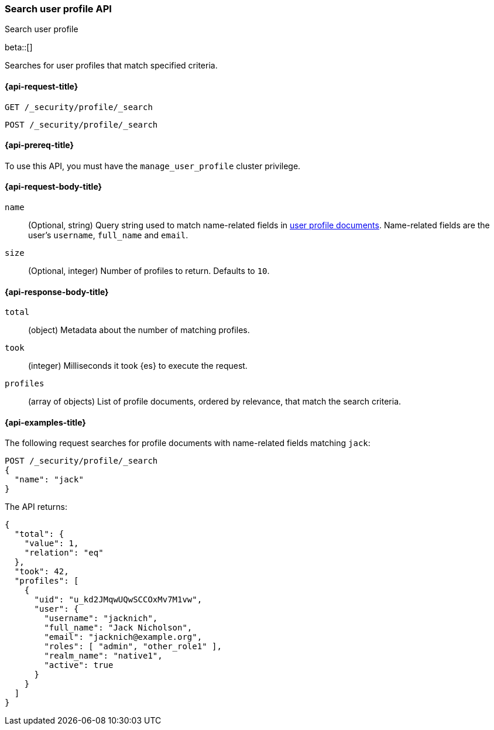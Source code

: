 [role="xpack"]
[[security-api-search-user-profile]]
=== Search user profile API
++++
<titleabbrev>Search user profile</titleabbrev>
++++

beta::[]

Searches for user profiles that match specified criteria.

[[security-api-search-user-profile-request]]
==== {api-request-title}

`GET /_security/profile/_search`

`POST /_security/profile/_search`

[[security-api-search-user-profile-prereqs]]
==== {api-prereq-title}

To use this API, you must have the `manage_user_profile` cluster privilege.

[[security-api-search-user-profile-request-body]]
==== {api-request-body-title}

`name`::
(Optional, string)
Query string used to match name-related fields in <<security-api-activate-user-profile-desc,user profile documents>>. Name-related fields are the user's `username`, `full_name` and `email`.

`size`::
(Optional, integer)
Number of profiles to return. Defaults to `10`.

[[security-api-search-user-profile-response-body]]
==== {api-response-body-title}


`total`::
(object)
Metadata about the number of matching profiles.

`took`::
(integer)
Milliseconds it took {es} to execute the request.

`profiles`::
(array of objects)
List of profile documents, ordered by relevance, that match the search criteria.

[[security-api-search-user-profile-example]]
==== {api-examples-title}

The following request searches for profile documents with name-related fields
matching `jack`:

[source,console]
----
POST /_security/profile/_search
{
  "name": "jack"
}
----
// TEST[skip:TODO setup and tests will be possible once the profile uid is predictable]

The API returns:

[source,js]
----
{
  "total": {
    "value": 1,
    "relation": "eq"
  },
  "took": 42,
  "profiles": [
    {
      "uid": "u_kd2JMqwUQwSCCOxMv7M1vw",
      "user": {
        "username": "jacknich",
        "full_name": "Jack Nicholson",
        "email": "jacknich@example.org",
        "roles": [ "admin", "other_role1" ],
        "realm_name": "native1",
        "active": true
      }
    }
  ]
}
----
// NOTCONSOLE

